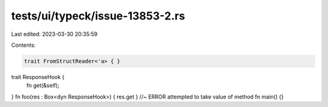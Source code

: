 tests/ui/typeck/issue-13853-2.rs
================================

Last edited: 2023-03-30 20:35:59

Contents:

.. code-block:: rs

    trait FromStructReader<'a> { }
trait ResponseHook {
     fn get(&self);
}
fn foo(res : Box<dyn ResponseHook>) { res.get } //~ ERROR attempted to take value of method
fn main() {}


